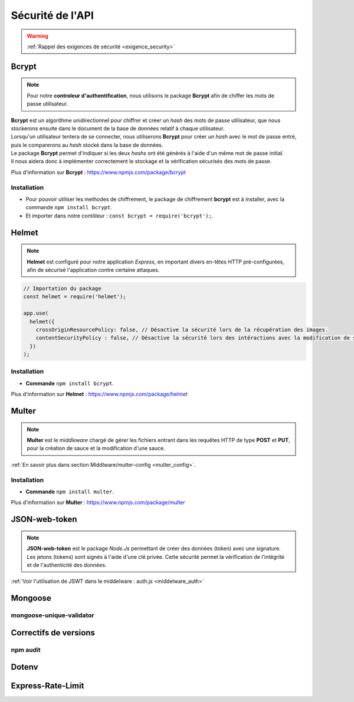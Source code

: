 Sécurité de l'API
=================
.. link:
.. _security_user:

.. warning::

    :ref:`Rappel des exigences de sécurité <exigence_security>`

Bcrypt 
------
.. link:
.. _bcrypt:

.. note:: 

    Pour notre **controleur d'authentification**, nous utilisons le package **Bcrypt** afin de chiffer les mots de passe utilisateur. 

| **Bcrypt** est un algorithme unidirectionnel pour chiffrer et créer un *hash* des mots de passe utilisateur, que nous stockerons ensuite dans le document de la base de données relatif à chaque utilisateur.
| Lorsqu'un utilisateur tentera de se connecter, nous utiliserons **Bcrypt** pour créer un *hash* avec le mot de passe entré, puis le comparerons au *hash* stocké dans la base de données.
| Le package **Bcrypt** permet d'indiquer si les deux *hashs* ont été générés à l'aide d'un même mot de passe initial. 
| Il nous aidera donc à implémenter correctement le stockage et la vérification sécurisés des mots de passe.

Plus d'information sur **Bcrypt** : `<https://www.npmjs.com/package/bcrypt>`_

Installation 
^^^^^^^^^^^^
* Pour pouvoir utiliser les methodes de chiffrement, le package de chiffrement **bcrypt** est à installer, avec la commande ``npm install bcrypt``. 
* Et importer dans notre contôleur : ``const bcrypt = require('bcrypt');``.


Helmet
------
.. link:
.. _helmet:

.. note:: 

    **Helmet** est configuré pour notre application *Express*, en important divers en-têtes HTTP pré-configurées, afin de sécurisé l'application contre certaine attaques. 

.. code:: javascript

    // Importation du package
    const helmet = require('helmet');

    app.use(
      helmet({
        crossOriginResourcePolicy: false, // Désactive la sécurité lors de la récupération des images.
        contentSecurityPolicy : false, // Désactive la sécurité lors des intéractions avec la modification de sauce.
      })
    );

Installation 
^^^^^^^^^^^^
* **Commande** ``npm install bcrypt``.

Plus d'information sur **Helmet** : `<https://www.npmjs.com/package/helmet>`_


Multer
------
.. link:
.. _security_multer:

.. note::
    **Multer** est le *middleware* chargé de gérer les fichiers entrant dans les requêtes HTTP de type **POST** et **PUT**, pour la création de sauce et la modification d'une sauce. 

:ref:`En savoir plus dans section Middlware/multer-config <multer_config>`.
   
Installation 
^^^^^^^^^^^^
* **Commande** ``npm install multer``.

Plus d'information sur **Multer** : `<https://www.npmjs.com/package/multer>`_


JSON-web-token
--------------

.. note:: 
        **JSON-web-token** est le package *Node.Js* permettant de créer des données (token) avec une signature. 
        Les jetons (tokens) sont signés à l'aide d'une clé privée. 
        Cette sécurité permet la vérification de l'intégrité et de l'authenticité des données.

:ref:`Voir l'utilisation de JSWT dans le middelware : auth.js <middelware_auth>`

Mongoose
--------

mongoose-unique-validator
^^^^^^^^^^^^^^^^^^^^^^^^^

Correctifs de versions
----------------------

npm audit
^^^^^^^^^

Dotenv
------

Express-Rate-Limit
------------------